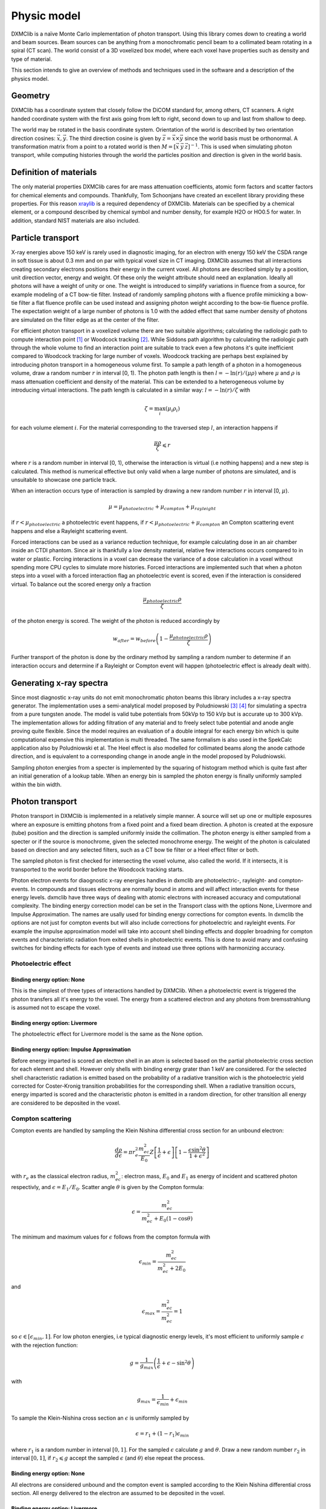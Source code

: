 Physic model
============
DXMClib is a naïve Monte Carlo implementation of photon transport. Using this library comes down to creating a world and beam sources. Beam sources can be anything from a monochromatic pencil beam to a collimated beam rotating in a spiral (CT scan). The world consist of a 3D voxelized box model, where each voxel have properties such as density and type of material. 

This section intends to give an overview of methods and techniques used in the software and a description of the physics model. 

Geometry
--------
DXMClib has a coordinate system that closely follow the DiCOM standard for, among others, CT scanners. A right handed coordinate system with the first axis going from left to right, second down to up and last from shallow to deep. 

.. image:: ./figures/coord.png
    :width: 200
    :alt: DXMClib coordinate system

The world may be rotated in the basis coordinate system. Orientation of the world is described by two orientation direction cosines: :math:`\vec{x}, \vec{y}`. The third direction cosine is given by :math:`\vec{z} = \vec{x} \times \vec{y}` since the world basis must be orthonormal. A transformation matrix from a point to a rotated world is then :math:`M=\left[ \vec x \: \vec y \: \vec z \right]^{-1}`. This is used when simulating photon transport, while computing histories through the world the particles position and direction is given in the world basis. 

Definition of materials
-----------------------
The only material properties DXMClib cares for are mass attenuation coefficients, atomic form factors and scatter factors for chemical elements and compounds. Thankfully, Tom Schoonjans have created an excellent library providing these properties. For this reason xraylib_ is a required dependency of DXMClib. Materials can be specified by a chemical element, or a compound described by chemical symbol and number density, for example H2O or HO0.5 for water. In addition, standard NIST materials are also included. 

.. _xraylib: https://github.com/tschoonj/xraylib

Particle transport
------------------
X-ray energies above 150 keV is rarely used in diagnostic imaging, for an electron with energy 150 keV the CSDA range in soft tissue is about 0.3 mm and on par with typical voxel size in CT imaging. DXMClib assumes that all interactions creating secondary electrons positions their energy in the current voxel. All photons are described simply by a position, unit direction vector, energy and weight. Of these only the weight attribute should need an explanation. Ideally all photons will have a weight of unity or one. The weight is introduced to simplify variations in fluence from a source, for example modeling of a CT bow-tie filter. Instead of randomly sampling photons with a fluence profile mimicking a bow-tie filter a flat fluence profile can be used instead and assigning photon weight according to the bow-tie fluence profile. The expectation weight of a large number of photons is 1.0 with the added effect that same number density of photons are simulated on the filter edge as at the center of the filter. 

For efficient photon transport in a voxelized volume there are two suitable algorithms; calculating the radiologic path to compute interaction point [#SUNDERMAN1998]_ or Woodcock tracking [#WOODCOCK1965]_. While Siddons path algorithm by calculating the radiologic path through the whole volume to find an interaction point are suitable to track even a few photons it's quite inefficient compared to Woodcock tracking for large number of voxels. Woodcock tracking are perhaps best explained by introducing photon transport in a homogeneous volume first.
To sample a path length of a photon in a homogeneous volume, draw a random number :math:`r` in interval [0, 1). The photon path length is then :math:`l= -\ln(r)/(\mu \rho)` where :math:`\mu` and :math:`\rho` is mass attenuation coefficient and density of the material. This can be extended to a heterogeneous volume by introducing virtual interactions. The path length is calculated in a similar way: :math:`l= -\ln(r)/\zeta` with

.. math::
    \zeta = \max_i \left( \mu_i \rho_i \right)

for each volume element :math:`i`. For the material corresponding to the traversed step :math:`l`, an interaction happens if 

.. math::
    \frac{\mu \rho}{\zeta} \leqslant r

where :math:`r` is a random number in interval [0, 1), otherwise the interaction is virtual (i.e nothing happens) and a new step is calculated. This method is numerical effective but only valid when a large number of photons are simulated, and is unsuitable to showcase one particle track. 

When an interaction occurs type of interaction is sampled by drawing a new random number :math:`r` in interval [0, :math:`\mu`).

.. math::
    \mu = \mu_{photoelectric} + \mu_{compton} + \mu_{rayleight}

if :math:`r < \mu_{photoelectric}` a photoelectric event happens, if :math:`r < \mu_{photoelectric} + \mu_{compton}` an Compton scattering event happens and else a Rayleight scattering event. 

Forced interactions can be used as a variance reduction technique, for example calculating dose in an air chamber inside an CTDI phantom. Since air is thankfully a low density material, relative few interactions occurs compared to in water or plastic. Forcing interactions in a voxel can decrease the variance of a dose calculation in a voxel without spending more CPU cycles to simulate more histories. Forced interactions are implemented such that when a photon steps into a voxel with a forced interaction flag an photoelectric event is scored, even if the interaction is considered virtual. To balance out the scored energy only a fraction 

.. math::
    \frac{\mu_{photoelectric}\rho}{\zeta}

of the photon energy is scored. The weight of the photon is reduced accordingly by 

.. math::
    w_{after} = w_{before} \left(1-\frac{\mu_{photoelectric}\rho}{\zeta} \right)

Further transport of the photon is done by the ordinary method by sampling a random number to determine if an interaction occurs and determine if a Rayleight or Compton event will happen (photoelectric effect is already dealt with).

Generating x-ray spectra
-------------------------
Since most diagnostic x-ray units do not emit monochromatic photon beams this library includes a x-ray spectra generator. The implementation uses a semi-analytical model proposed by Poludniowski [#Poludniowski1]_ [#Poludniowski2]_ for simulating a spectra from a pure tungsten anode. The model is valid tube potentials from 50kVp to 150 kVp but is accurate up to 300 kVp. The implementation allows for adding filtration of any material and to freely select tube potential and anode angle proving quite flexible. Since the model requires an evaluation of a double integral for each energy bin which is quite computational expensive this implementation is multi threaded. The same formalism is also used in the SpekCalc application also by Poludniowski et al. The Heel effect is also modelled for collimated beams along the anode cathode direction, and is equivalent to a corresponding change in anode angle in the model proposed by Poludniowski.  

Sampling photon energies from a specter is implemented by the squaring of histogram method which is quite fast after an initial generation of a lookup table. When an energy bin is sampled the photon energy is finally uniformly sampled within the bin width. 

Photon transport
----------------
Photon transport in DXMClib is implemented in a relatively simple manner. A source will set up one or multiple exposures where an exposure is emitting photons from a fixed point and a fixed beam direction.  A photon is created at the exposure (tube) position and the direction is sampled uniformly inside the collimation. The photon energy is either sampled from a specter or if the source is monochrome, given the selected monochrome energy. The weight of the photon is calculated based on direction and any selected filters, such as a CT bow tie filter or a Heel effect filter or both.

The sampled photon is first checked for intersecting the voxel volume, also called the world. If it intersects, it is transported to the world border before the Woodcock tracking starts. 

Photon electron events for diaognostic x-ray energies handles in dxmclib are photoelectric-, rayleight- and compton-events. In compounds and tissues electrons are normally bound in atoms and will affect interaction events for these energy levels. dxmclib have three ways of dealing with atomic electrons with increased accuracy and computational complexity. The binding energy correction model can be set in the Transport class with the options None, Livermore and Impulse Approximation. The names are usally used for binding energy corrections for compton events. In dxmclib the options are not just for compton events but will also include corrections for photoelectric and rayleight events. For example the impulse approximation model will take into account shell binding effects and doppler broadning for compton events and characteristic radiation from exited shells in photoelectric events. This is done to avoid many and confusing switches for binding effects for each type of events and instead use three options with harmonizing accuracy. 

Photoelectric effect
_____________________

Binding energy option: None
^^^^^^^^^^^^^^^^^^^^^^^^^^^^
This is the simplest of three types of interactions handled by DXMClib. When a photoelectric event is triggered the photon transfers all it's energy to the voxel. The energy from a scattered electron and any photons from bremsstrahlung is assumed not to escape the voxel.

Binding energy option: Livermore
^^^^^^^^^^^^^^^^^^^^^^^^^^^^^^^^
The photoelectric effect for Livermore model is the same as the None option.

Binding energy option: Impulse Approximation
^^^^^^^^^^^^^^^^^^^^^^^^^^^^^^^^^^^^^^^^^^^^^^
Before energy imparted is scored an electron shell in an atom is selected based on the partial photoelectric cross section for each element and shell. However only shells with binding energy grater than 1 keV are considered. For the selected shell characteristic radiation is emitted based on the probability of a radiative transition wich is the photoelectric yield corrected for Coster-Kronig transition probabilities for the corresponding shell. When a radiative transition occurs, energy imparted is scored and the characteristic photon is emitted in a random direction, for other transition all energy are considered to be deposited in the voxel. 

Compton scattering
__________________
Compton events are handled by sampling the Klein Nishina differential cross section for an unbound electron:

.. math::
    \frac{d\rho}{d\epsilon} = \pi r_e^2\frac{m_ec^2}{E_0}Z\left[\frac{1}{\epsilon}+\epsilon \right] \left[ 1-\frac{\epsilon \sin^2\theta}{1+\epsilon^2} \right]

with :math:`r_e` as the classical electron radius, :math:`m_ec^2`: electron mass, :math:`E_0` and :math:`E_1` as energy of incident and scattered photon respectivly, and :math:`\epsilon=E_1/E_0`. Scatter angle :math:`\theta` is given by the Compton formula:

.. math::
    \epsilon = \frac{m_ec^2}{m_ec^2 + E_0(1-\cos\theta)}

The minimum and maximum values for :math:`\epsilon` follows from the compton formula with 

.. math::
    \epsilon_{min} = \frac{m_ec^2}{m_ec^2 +2E_0}

and 

.. math::
    \epsilon_{max} = \frac{m_ec^2}{m_ec^2} = 1

so :math:`\epsilon \in [\epsilon_{min}, 1]`. For low photon energies, i.e typical diagnostic energy levels, it's most efficient to uniformly sample :math:`\epsilon` with the rejection function: 

.. math::
    g = \frac{1}{g_{max}} \left( \frac{1}{\epsilon} + \epsilon -\sin^2\theta \right)

with

.. math::
    g_{max} = \frac{1}{\epsilon_{min}}+\epsilon_{min}

To sample the Klein-Nishina cross section an :math:`\epsilon` is uniformly sampled by 

.. math::
    \epsilon = r_1+(1-r_1)\epsilon_{min}

where :math:`r_1` is a random number in interval :math:`[0, 1]`. For the sampled :math:`\epsilon` calculate :math:`g` and :math:`\theta`. Draw a new random number :math:`r_2` in interval :math:`[0,1]`, if :math:`r_2 \leqslant g` accept the sampled :math:`\epsilon` (and :math:`\theta`) else repeat the process. 

Binding energy option: None
^^^^^^^^^^^^^^^^^^^^^^^^^^^^
All electrons are considered unbound and the compton event is sampled according to the Klein Nishina differential cross section. All energy delivered to the electron are assumed to be deposited in the voxel.  

Binding energy option: Livermore
^^^^^^^^^^^^^^^^^^^^^^^^^^^^^^^^^
Ignoring any binding effects on the electron will overestimate forward scattering for low energy photons. DXMClib can use a simplified model (the Livermore model) for low energy correction. This correction takes into account Hubbel's atomic form factor [#Hubbell]_. In this case the sampling is performed by the same procedure as an unbound electron except for a slighly modified rejection function:

.. math::
    g = \frac{1}{g_{max}} \left( \frac{1}{\epsilon} + \epsilon -\sin^2\theta \right) \frac{SF(q)}{Z}

Where :math:`SF(q)` is the scatter factor, :math:`Z` is the atomic number for the material and :math:`q` is the momentum transfer given by:

.. math::
    q = \frac{E_0}{hc} \sin\left( \frac{\theta}{2}\right) 

The scatter function goes from Z at zero mumentum transfer to zero for maximum momentum transfer. In dxmclib the scatter factor for composite materials is obtained by the independent atom approximation, simply put the scatter factor is a weighted average over the atoms in the material. The rejection function is then given by:

.. math::
    g = \frac{1}{g_{max}} \left( \frac{1}{\epsilon} + \epsilon -\sin^2\theta \right) \sum_i w_i \frac{SF_i(q)}{Z_i}

where :math:`w_i` is the number fraction for each element in the material and :math:`\sum w_i=1`.
A lookup table for scatter factors are generated for each material and is interpolated by qubic splines for faster lookup during execution.  


Binding energy option: Impulse Approximation
^^^^^^^^^^^^^^^^^^^^^^^^^^^^^^^^^^^^^^^^^^^^^
A more complex model for compton events are the impulse approximation model and is similar to how the EGSnrc monte carlo code handles compton interactions [#EGSnrc]_. This method approximate bound electrons by assuming the interacting electron have an initial momentum dependent on the current atomic shell. First a random atomic shell is sampled according to the number of electrons in each shell for the current element. The number of shells for each material in dxmclib is limited to 12 for materials consisting of one atomic element and for compounds. In cases where there are more than 12 electron shell configurations, typical in compounds with many elements or heavy elements, the shells with highest binding energies are included. For compounds an electron shell configuration is sampled according to number density of each element and number of electrons in each shell configuration. When the shell have been sampled, scatter angle and scattered photon energy is sampled according to the Klein-Nishina cross section. Note that the sampled shell must have binding energy less or equal to photon energy.

Briefly, the electron is considered unbound but with a momentum :math:`p` corresponing to the binding energy of the electron:

.. math::
    (m_ec^2+U)^2=c^2p^2+m_e^2c^4

where :math:`U` is the binding energy. The momentum transfer from the incoming photon to the electron is:

.. math::
    \vec q = \vec k_1 - \vec k_0 
    
with :math:`\vec k_0` and :math:`\vec k_1` as the incoming and outgoing four momentum vector of the photon. Projection of the momentum transfer onto the initial electron momentum is:

.. math::
    p_z = \frac{\vec p \cdot \vec q}{\| \vec q \|}

The scattered photon energy can be calculated in terms of :math:`p_z`, 

.. math::
    E_1 = \frac{\epsilon E_0}{1-p_z^2 \epsilon^2} \left[  1-p_z^2 \epsilon \cos\theta +p_z \sqrt{1-2 \epsilon \cos \theta + \epsilon^2 (1-p_z^2 \sin^2 \theta)}  \right]

The tricky part of the impulse approximation is sampling of a :math:`p_z` value. In essense, :math:`p_z` is sampled from the Hartree-Fock compton profiles :math:`J(p_z)`,

.. math::
    J(p_z) = \int dp_x dp_y \| \psi(\vec p) \|^2

where :math:`\psi` is the wave function for the bound electron. In dxmclib the Hartree-Fock profiles are approximated by analytical profiles similar to the PENELOPE monte carlo code [#PENELOPE2018]_:

.. math::
    J(p_z) = J(0) (1+2J(0)|p_z|) e^{\frac 1 2 -\frac 1 2 (1+2J(0)|p_z|)^2}

For details concerning the sampling procedure any interested reader is encouraged to take a look on the EGSnrc core manual and the PENELOPE workshop proceedings [#EGSnrc]_ [#PENELOPE2018]_.

Rayleigh scattering
___________________
Binding energy option: None
^^^^^^^^^^^^^^^^^^^^^^^^^^^^^^^^^^^^^^^^^^^^^
Differential cross section for Rayleigh scattering follows Thomson differential cross section for a free electron

.. math::
    \frac{d\rho}{d\Omega} = \frac{r_c^2}{2}\left( 1-\cos^2\theta\right)

Sampling the Thomson cross section is naivly done by randomly draw two numbers: 

.. math::
    p \in \left[0,\frac{4\sqrt 2}{3 \sqrt 3}\right)
    
and  

.. math::
    \theta \in [0, \pi)
    
The scatterangle :math:`\theta` is accepted if:

.. math::
    p < (2-\sin^2 \theta) \sin \theta

The Thomson cross section is valid for bound atomic electrons for energies up to 2 keV.

Binding energy option: Livermore and Impulse Approximation
^^^^^^^^^^^^^^^^^^^^^^^^^^^^^^^^^^^^^^^^^^^^^^^^^^^^^^^^^^^

For higher energies the photon scatter angle is decreased due to the electron configurations of the whole atom. The Rayleight differential cross section is like the Thomson cross section but with the introduction of an atomic form factor :math:`F(q, Z)` where :math:`Z` is the atomic number and :math:`q` is the momentum transfer given by

.. math::
    q = \frac{E}{hc} \sin\left( \frac{\theta}{2}\right) 

for photon energy :math:`E` and :math:`hc` as Planck's constant and speed of light in vacuum [#Hubbell]_. 

The differential cross section for Rayleigh scattering is then

.. math::
    \frac{d\rho}{d\Omega} = \frac{r_c^2}{2}\left( 1-\cos^2\theta\right) \left[F(q, Z)\right]^2

For sampling of scatter angle DXMClib uses a similar approach as the EGSnrc [#EGSnrc]_ monte carlo code. By defining 

.. math::
    A(q_{max}^2) = \int_0^{q_{max}^2} \left[F(q, Z)\right]^2 dq^2

with 

.. math::
    q_{max} = \frac{E}{hc}

and

.. math::
    \frac{[F(q,Z)]^2}{A(q_{max}^2)}
    
to be used as a probability density function with

.. math::
   g= \fraq{1-\cos^2\theta}{2}
    
as a rejection function. To sample a scatter angle :math:`q` is first sampled by 

.. math::
    A(q^2) = r_1 A(q_{max}^2)
    
with :math:`r_1` as a random uniform number in interval [0,1). In dxmclib :math:`q` is found by lookup tables of the integral :math:`A(q^2)`. The sampled momentum transfer and therefore scatter angle :math:`\theta` is accepted if 

.. math::
    \frac{1+\cos^2 \theta}{2} > r_2

where :math:`r_2` is a random number in interval [0, 1). 


Radiation sources
--------------------------
DXMClib models a few radiation sources that should cover most setups in clinical x-ray imaging:

- DX: A x-ray tube source with rectangular collimation.
- CT seq: A CT source for sequental og step and shoot imaging.
- CT spiral: A CT source for spiral aqusitions.
- CT dual: A CT source for dual energy aqusitions.
- Pencil beam: A monochromatic pencil beam.
- Isotropic beam: A rectangular collimated beam, either monochromatic or a user supplied specter.

All of the radiation sources can be positioned arbitrary with the use of source direction cosines and a position vector, although most sources also implements som helper functions to make life easier. Source direction cosines are three orthonormal vectors with the first (:math:`\vec x`) perpendicular to the second vector (:math:`\vec y`) along the anode cathode direction. The third vector :math:`\vec z = \vec x \times \vec y` is along the beam direction. All vectors have basis in the world coordinate system. 

All sources in DXMClib uses the concept of an *exposure* meaning a static position and direction where a number of photon histories are emitted. This makes hardly any sense for conventional x-ray examinations, but for CT examinations an exposure is a position around the patient where a number of photons is emitted.  

.. NOTE::
    Each exposure can run in parallell for computers with multiple cores (all computers nowadays). For optimal performance use atleast twice as many exposures as cores available. Note that number of exposures for CT sources can only be controlled indirectly by setting step angle between each exposure. 

Number of histories per exposure can be set for every source. The optimal number of histories is dependent on the requirered resolution and certainties for a specific application. For example, calculating dose in a large volume of plastics requires much fewer histories compared to a detailed dose map of a CT examination. Voxel size also matters since reaching many events in a small voxel needs more histories. As a guideline, a detailed dose calculation on the voxel level for a thorax examination, either CT or DX, the total number of histories should be about :math:`10^{7}-10^{9}`.   

References
----------
.. [#SUNDERMAN1998] Sunderman E. et al. A Fast Algorithm to Calculate the Exact Radiological Path Through a Pixel Or Voxel Space. Journal of Computing and Information Technology 6(1). December 1998.
.. [#WOODCOCK1965] Woodcock E.R. et al. Techniques used in the GEM code for Monte Carlo neutronics calculations in reactors and other systems of complex geometry. ANL-7050. Argonne National Laboratory, 1965.
.. [#Poludniowski1] Poludniowski G.G. and Evans, P.M. Calculation of x‐ray spectra emerging from an x‐ray tube. Part I. Electron penetration characteristics in x‐ray targets. Med. Phys., 34: 2164-2174 (2007). doi:10.1118/1.2734725
.. [#Poludniowski2] Poludniowski G.G. Calculation of x‐ray spectra emerging from an x‐ray tube. Part II. X‐ray production and filtration in x‐ray targets. Med. Phys., 34: 2175-2186 (2007). doi:10.1118/1.2734726
.. [#Hubbell] Hubbell J.H. et al Atomic form factors, incoherent scattering functions, and photon scattering cross sections, J. Phys. Chem. Ref. Data, Vol.4, No. 3, 1975
.. [#EGSnrc] I Kawrakow, E Mainegra-Hing, DWO Rogers, F Tessier, BRB Walters. The EGSnrc Code System: Monte Carlo simulation of electron and photon transport. Technical Report PIRS-701, National Research Council Canada (2020).
.. [#PENELOPE2018]  PENELOPE 2018: A code system for Monte Carlo simulation of electron and photon transport: Workshop Proceedings, Barcelona, Spain, 28 January – 1 February 2019, OECD Publishing, Paris, https://doi.org/10.1787/32da5043-en.
